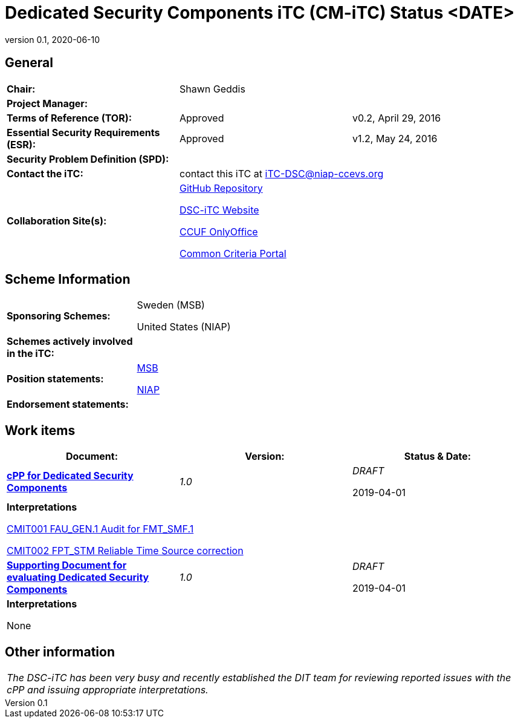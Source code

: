 = Dedicated Security Components iTC (CM-iTC) Status <DATE>
:showtitle:
:table-caption: Table
:revnumber: 0.1
:revdate: 2020-06-10

:iTC-longname: Dedicated Security Components
:iTC-shortname: DSC-iTC
:iTC-ITname: DIT
:iTC-email: iTC-DSC@niap-ccevs.org
:iTC-website: https://DSC-iTC.github.io/
:iTC-GitHub: https://github.com/DSC-iTC/cPP

== General
[cols=".^1,.^1,.^1"]
|====

|*Chair:*
2.+|Shawn Geddis

|*Project Manager:*
2.+|

|*Terms of Reference (TOR):*
|Approved  
|v0.2, April 29, 2016

|*Essential Security Requirements (ESR):*
|Approved
|v1.2, May 24, 2016

|*Security Problem Definition (SPD):*
|
|

|*Contact the iTC:*
2.+|contact this iTC at {iTC-email}

|*Collaboration Site(s):*
2.+|{iTC-GitHub}[GitHub Repository]

{iTC-website}[{iTC-shortname} Website]

https://ccusersforum.onlyoffice.com/Products/Files/#1952254[CCUF OnlyOffice]

https://www.commoncriteriaportal.org/communities/dedicated_security_components.cfm[Common Criteria Portal]

|====

== Scheme Information
[cols="1,3"]
|====

|*Sponsoring Schemes:*
a|Sweden (MSB)

United States (NIAP)

|*Schemes actively involved in the iTC:*
|

|*Position statements:*
a|https://www.commoncriteriaportal.org/files/communities/Position%20Statement%20Common%20Criteria%20MSB%202019.pdf[MSB]

https://www.commoncriteriaportal.org/communities/dsc_msb_ps_united_states.pdf[NIAP]

|*Endorsement statements:*
|

|====

== Work items
[cols="1,1,1",options="header"]
|====

|*Document:*
|*Version:*
|*Status & Date:*


|https://www.commoncriteriaportal.org/files/ppfiles/test_doc_02.pdf[*cPP for Dedicated Security Components*]
|_1.0_
|_DRAFT_  

2019-04-01

3.+|*Interpretations*

https://www.niap-ccevs.org/Documents_and_Guidance/view_td.cfm?td_id=239[CMIT001 FAU_GEN.1 Audit for FMT_SMF.1]

https://www.niap-ccevs.org/Documents_and_Guidance/view_td.cfm?td_id=239[CMIT002 FPT_STM Reliable Time Source correction]

|{itc-website}/published/SD-CM-v1.html[*Supporting Document for evaluating {iTC-longname}*]
|_1.0_
|_DRAFT_  

2019-04-01

3.+|*Interpretations*

None

|====

== Other information
[cols="1"]
|====

|_The {iTC-shortname} has been very busy and recently established the {iTC-ITname} team for reviewing reported issues with the cPP and issuing appropriate interpretations._

|====


